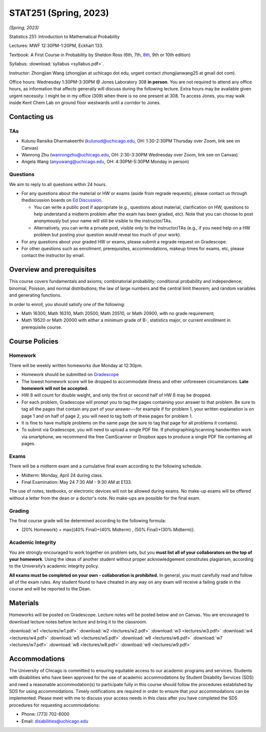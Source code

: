 STAT251 (Spring, 2023)
######################

*(Spring, 2023)*

Statistics 251: Introduction to Mathematical Probability

Lectures: MWF 12:30PM-1:20PM, Eckhart 133.

Textbook: A First Course in Probability by Sheldon Ross (6th, 7th, `8th <https://www.google.com/search?q=sheldon%20ross%20a%20first%20course%20in%20probability>`_, 9th or 10th edition)

Syllabus: :download:`syllabus <syllabus.pdf>`. 

Instructor: Zhongjian Wang (zhongjian at uchicago dot edu, urgent contact zhongjianwang25 at gmail dot com). 

Office hours: Wednesday 1:30PM-3:30PM @ Jones Laboratory 308 **in person**. You are not required to attend any office hours, as information that affects generally will discuss during the following lecture. Extra hours may be available given urgent necessity. I might be in my office (309) when there is no one present at 308. To access Jones, you may walk inside Kent Chem Lab on ground floor westwards until a corridor to Jones. 

Contacting us
-------------

TAs
+++

* Kulunu Ransika Dharmakeerthi (kulunud@uchicago.edu, OH: 1:30-2:30PM Thursday over Zoom, link see on Canvas)

* Wanrong Zhu (wanrongzhu@uchicago.edu, OH: 2:30-3:30PM Wednesday over Zoom, link see on Canvas)

* Angela Wang (anyuwang@uchicago.edu, OH: 4:30PM-5:30PM Monday in person)


Questions
+++++++++

We aim to reply to all questions within 24 hours.

* For any questions about the material or HW or exams (aside from regrade requests), please contact us through thediscussion boards on `Ed Discussion <https://edstem.org/us/courses/37775/discussion/>`_.

  * You can write a public post if appropriate (e.g., questions about material, clarification on HW, questions to help understand a midterm problem after the exam has been graded, etc). Note that you can choose to post anonymously but your name will still be visible to the instructor/TAs.

  * Alternatively, you can write a private post, visible only to the instructor/TAs (e.g., if you need help on a HW problem but posting your question would reveal too much of your work).

* For any questions about your graded HW or exams, please submit a regrade request on Gradescope.
* For other questions such as enrollment, prerequisites, accommodations, makeup times for exams, etc, please contact the instructor by email.


Overview and prerequisites
--------------------------

This course covers fundamentals and axioms; combinatorial probability; conditional probability and independence; binomial, Poisson, and normal distributions; the law of large numbers and the central limit theorem; and random variables and generating functions.

In order to enroll, you should satisfy one of the following:

* Math 16300, Math 16310, Math 20500, Math 20510, or Math 20900, with no grade requirement;
* Math 19520 or Math 20000 with either a minimum grade of B-, statistics major, or current enrollment in prerequisite course.

Course Policies
---------------

Homework
++++++++

There will be weekly written homeworks due Monday at 12:30pm.

* Homework should be submitted on `Gradescope <https://www.gradescope.com/courses/521248>`_
* The lowest homework score will be dropped to accommodate illness and other unforeseen circumstances. **Late homework will not be accepted.**
* HW 8 will count for double weight, and only the first or second half of HW 8 may be dropped.
* For each problem, Gradescope will prompt you to tag the pages containing your answer to that problem. Be sure to tag all the pages that contain any part of your answer---for example if for problem 1, your written explanation is on page 1 and on half of page 2, you will need to tag both of these pages for problem 1.
* It is fine to have multiple problems on the same page (be sure to tag that page for all problems it contains).
* To submit via Gradescope, you will need to upload a single PDF file. If photographing/scanning handwritten work via smartphone, we recommend the free CamScanner or Dropbox apps to produce a single PDF file containing all pages.


Exams
+++++

There will be a midterm exam and a cumulative final exam according to the following schedule.

* Midterm: Monday, April 24 during class.
* Final Examination: May 24 7:30 AM - 9:30 AM at E133.

The use of notes, textbooks, or electronic devices will not be allowed during exams. No make-up exams
will be offered without a letter from the dean or a doctor's note. No make-ups are possible for the final exam.

Grading
+++++++
The final course grade will be determined according to the following formula:

* (20% Homework) + max{(40% Final)+(40% Midterm) , (50% Final)+(30% Midterm)}.



Academic Integrity
++++++++++++++++++

You are strongly encouraged to work together on problem sets, but you **must list all of your collaborators on the top of your homework**. Using the ideas of another student without proper acknowledgement constitutes plagiarism, according to the University’s academic integrity policy.

**All exams must be completed on your own - collaboration is prohibited.** In general, you must carefully read and follow all of the exam rules. Any student found to have cheated in any way on any exam will receive a failing grade in the course and will be reported to the Dean.

Materials
---------

Homeworks will be posted on Gradescope. Lecture notes will be posted below and on Canvas. You are encouraged to download lecture notes before lecture and bring it to the classroom.

:download:`w1 <lectures/w1.pdf>` :download:`w2 <lectures/w2.pdf>` :download:`w3 <lectures/w3.pdf>` :download:`w4 <lectures/w4.pdf>` :download:`w5 <lectures/w5.pdf>` :download:`w6 <lectures/w6.pdf>`
:download:`w7 <lectures/w7.pdf>` :download:`w8 <lectures/w8.pdf>` :download:`w9 <lectures/w9.pdf>`


Accommodations
--------------

The University of Chicago is committed to ensuring equitable access to our academic programs and services. Students with disabilities who have been approved for the use of academic accommodations by Student Disability Services (SDS) and need a reasonable accommodation(s) to participate fully in this course should follow the procedures established by SDS for using accommodations. Timely notifications are required in order to ensure that your accommodations can be implemented. Please meet with me to discuss your access needs in this class after you have completed the SDS procedures for requesting accommodations:

* Phone: (773) 702-6000
* Email: disabilities@uchicago.edu


